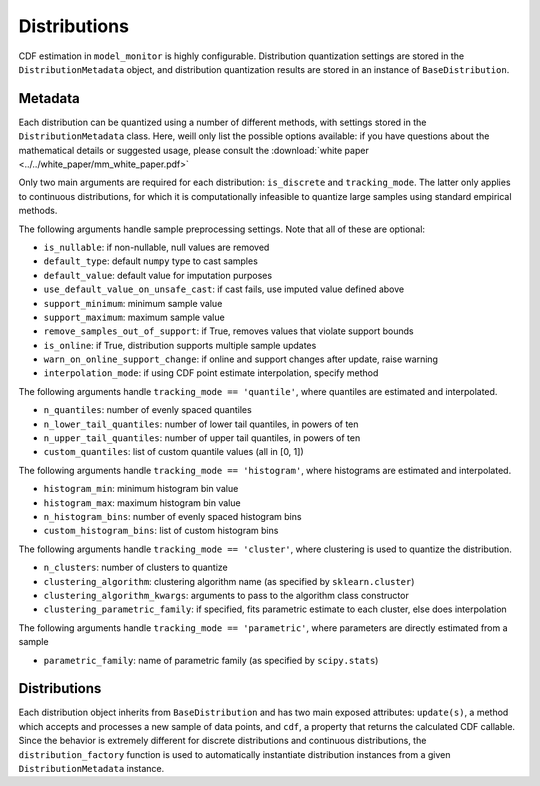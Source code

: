 .. _distributions:

Distributions
======================

CDF estimation in ``model_monitor`` is highly configurable. Distribution quantization settings are stored in the
``DistributionMetadata`` object, and distribution quantization results are stored in an instance of ``BaseDistribution``.


Metadata
----------------------------

Each distribution can be quantized using a number of different methods, with settings stored in the ``DistributionMetadata``
class. Here, weill only list the possible options available: if you have questions about the mathematical details or
suggested usage, please consult the :download:`white paper <../../white_paper/mm_white_paper.pdf>`

Only two main arguments are required for each distribution: ``is_discrete`` and ``tracking_mode``. The latter only applies
to continuous distributions, for which it is computationally infeasible to quantize large samples using standard empirical methods.

The following arguments handle sample preprocessing settings. Note that all of these are optional:

- ``is_nullable``: if non-nullable, null values are removed
- ``default_type``: default ``numpy`` type to cast samples
- ``default_value``: default value for imputation purposes
- ``use_default_value_on_unsafe_cast``: if cast fails, use imputed value defined above
- ``support_minimum``: minimum sample value
- ``support_maximum``: maximum sample value
- ``remove_samples_out_of_support``: if True, removes values that violate support bounds
- ``is_online``: if True, distribution supports multiple sample updates
- ``warn_on_online_support_change``: if online and support changes after update, raise warning
- ``interpolation_mode``: if using CDF point estimate interpolation, specify method

The following arguments handle ``tracking_mode == 'quantile'``, where quantiles are estimated and interpolated.

- ``n_quantiles``: number of evenly spaced quantiles
- ``n_lower_tail_quantiles``: number of lower tail quantiles, in powers of ten
- ``n_upper_tail_quantiles``: number of upper tail quantiles, in powers of ten
- ``custom_quantiles``: list of custom quantile values (all in [0, 1])


The following arguments handle ``tracking_mode == 'histogram'``, where histograms are estimated and interpolated.

- ``histogram_min``: minimum histogram bin value
- ``histogram_max``: maximum histogram bin value
- ``n_histogram_bins``: number of evenly spaced histogram bins
- ``custom_histogram_bins``: list of custom histogram bins

The following arguments handle ``tracking_mode == 'cluster'``, where clustering is used to quantize the distribution.

- ``n_clusters``: number of clusters to quantize
- ``clustering_algorithm``: clustering algorithm name (as specified by ``sklearn.cluster``)
- ``clustering_algorithm_kwargs``: arguments to pass to the algorithm class constructor
- ``clustering_parametric_family``: if specified, fits parametric estimate to each cluster, else does interpolation

The following arguments handle ``tracking_mode == 'parametric'``, where parameters are directly estimated from a sample

- ``parametric_family``: name of parametric family (as specified by ``scipy.stats``)


Distributions
-------------------------

Each distribution object inherits from ``BaseDistribution`` and has two main exposed attributes: ``update(s)``, a method
which accepts and processes a new sample of data points, and ``cdf``, a property that returns the calculated CDF callable.
Since the behavior is extremely different for discrete distributions and continuous distributions, the ``distribution_factory``
function is used to automatically instantiate distribution instances from a given ``DistributionMetadata`` instance.

